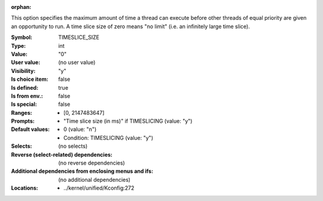 :orphan:

.. title:: TIMESLICE_SIZE

.. option:: CONFIG_TIMESLICE_SIZE:
.. _CONFIG_TIMESLICE_SIZE:

This option specifies the maximum amount of time a thread can execute
before other threads of equal priority are given an opportunity to run.
A time slice size of zero means "no limit" (i.e. an infinitely large
time slice).



:Symbol:           TIMESLICE_SIZE
:Type:             int
:Value:            "0"
:User value:       (no user value)
:Visibility:       "y"
:Is choice item:   false
:Is defined:       true
:Is from env.:     false
:Is special:       false
:Ranges:

 *  [0, 2147483647]
:Prompts:

 *  "Time slice size (in ms)" if TIMESLICING (value: "y")
:Default values:

 *  0 (value: "n")
 *   Condition: TIMESLICING (value: "y")
:Selects:
 (no selects)
:Reverse (select-related) dependencies:
 (no reverse dependencies)
:Additional dependencies from enclosing menus and ifs:
 (no additional dependencies)
:Locations:
 * ../kernel/unified/Kconfig:272